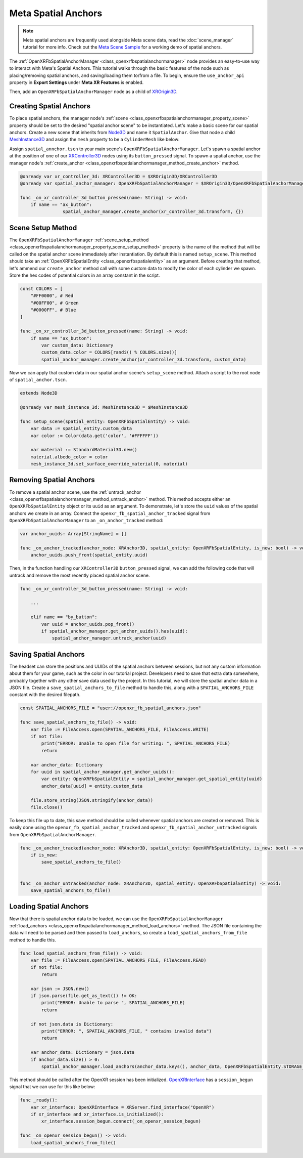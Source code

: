 Meta Spatial Anchors
====================

.. note::

    Meta spatial anchors are frequently used alongside Meta scene data, read the :doc:`scene_manager` tutorial for more info.
    Check out the `Meta Scene Sample <https://github.com/GodotVR/godot_openxr_vendors/tree/master/samples/meta-scene-sample>`_
    for a working demo of spatial anchors.

The :ref:`OpenXRFbSpatialAnchorManager <class_openxrfbspatialanchormanager>` node provides an
easy-to-use way to interact with Meta's Spatial Anchors. This tutorial walks through the basic features
of the node such as placing/removing spatial anchors, and saving/loading them to/from a file.
To begin, ensure the ``use_anchor_api`` property in **Export Settings** under **Meta XR Features** is enabled.

.. image:: img/spatial_anchors/spatial_anchor_export_setting.png

Then, add an ``OpenXRFbSpatialAnchorManager`` node as a child of `XROrigin3D <https://docs.godotengine.org/en/stable/classes/class_xrorigin3d.html>`_.

.. image:: img/spatial_anchors/spatial_anchor_manager_node.png

Creating Spatial Anchors
------------------------

To place spatial anchors, the manager node's :ref:`scene <class_openxrfbspatialanchormanager_property_scene>`
property should be set to the desired "spatial anchor scene" to be instantiated.
Let's make a basic scene for our spatial anchors. Create a new scene that inherits from `Node3D <https://docs.godotengine.org/en/stable/classes/class_node3d.html>`_ and name it ``SpatialAnchor``.
Give that node a child `MeshInstance3D <https://docs.godotengine.org/en/stable/classes/class_meshinstance3d.html>`_ and assign the ``mesh`` property to be a ``CylinderMesh`` like below:

.. image:: img/spatial_anchors/spatial_anchor_scene.png

Assign ``spatial_annchor.tscn`` to your main scene's ``OpenXRFbSpatialAnchorManager``. Let's spawn a spatial anchor at the position of one of our
`XRController3D <https://docs.godotengine.org/en/stable/classes/class_xrcontroller3d.html>`_ nodes using its ``button_pressed`` signal.
To spawn a spatial anchor, use the manager node's :ref:`create_anchor <class_openxrfbspatialanchormanager_method_create_anchor>` method.

.. code-block:: gdscript

    @onready var xr_controller_3d: XRController3D = $XROrigin3D/XRController3D
    @onready var spatial_anchor_manager: OpenXRFbSpatialAnchorManager = $XROrigin3D/OpenXRFbSpatialAnchorManager

    func _on_xr_controller_3d_button_pressed(name: String) -> void:
        if name == "ax_button":
		    spatial_anchor_manager.create_anchor(xr_controller_3d.transform, {})

.. image:: img/spatial_anchors/cylinders.png

Scene Setup Method
------------------

The ``OpenXRFbSpatialAnchorManager`` :ref:`scene_setup_method <class_openxrfbspatialanchormanager_property_scene_setup_method>` property
is the name of the method that will be called on the spatial anchor scene immediately after instantiation. By default this is named ``setup_scene``.
This method should take an :ref:`OpenXRFbSpatialEntity <class_openxrfbspatialentity>` as an argument. Before creating that method,
let's ammend our ``create_anchor`` method call with some custom data to modify the color of each cylinder we spawn.
Store the hex codes of potential colors in an array constant in the script.

.. code-block:: gdscript

    const COLORS = [
        "#FF0000", # Red
        "#00FF00", # Green
        "#0000FF", # Blue
    ]

    func _on_xr_controller_3d_button_pressed(name: String) -> void:
        if name == "ax_button":
            var custom_data: Dictionary
            custom_data.color = COLORS[randi() % COLORS.size()]
            spatial_anchor_manager.create_anchor(xr_controller_3d.transform, custom_data)

Now we can apply that custom data in our spatial anchor scene's ``setup_scene`` method. Attach a script to the root node of ``spatial_anchor.tscn``.

.. code-block:: gdscript

    extends Node3D

    @onready var mesh_instance_3d: MeshInstance3D = $MeshInstance3D

    func setup_scene(spatial_entity: OpenXRFbSpatialEntity) -> void:
        var data := spatial_entity.custom_data
        var color := Color(data.get('color', '#FFFFFF'))

        var material := StandardMaterial3D.new()
        material.albedo_color = color
        mesh_instance_3d.set_surface_override_material(0, material)

.. image:: img/spatial_anchors/colored_cylinders.png

Removing Spatial Anchors
------------------------

To remove a spatial anchor scene, use the :ref:`untrack_anchor <class_openxrfbspatialanchormanager_method_untrack_anchor>` method.
This method accepts either an ``OpenXRFbSpatialEntity`` object or its ``uuid`` as an argument. To demonstrate, let's store the ``uuid`` values
of the spatial anchors we create in an array. Connect the ``openxr_fb_spatial_anchor_tracked`` signal from ``OpenXRFbSpatialAnchorManager``
to an ``_on_anchor_tracked`` method:

.. code-block:: gdscript

    var anchor_uuids: Array[StringName] = []

    func _on_anchor_tracked(anchor_node: XRAnchor3D, spatial_entity: OpenXRFbSpatialEntity, is_new: bool) -> void:
        anchor_uuids.push_front(spatial_entity.uuid)

Then, in the function handling our ``XRController3D`` ``button_pressed`` signal, we can add the following code that will
untrack and remove the most recently placed spatial anchor scene.

.. code-block:: gdscript

    func _on_xr_controller_3d_button_pressed(name: String) -> void:

        ...

        elif name == "by_button":
            var uuid = anchor_uuids.pop_front()
            if spatial_anchor_manager.get_anchor_uuids().has(uuid):
                spatial_anchor_manager.untrack_anchor(uuid)

Saving Spatial Anchors
----------------------

The headset can store the positions and UUIDs of the spatial anchors between sessions, but not any custom information about them for your game,
such as the color in our tutorial project. Developers need to save that extra data somewhere, probably together with any other save data used by the project.
In this tutorial, we will store the spatial anchor data in a JSON file.
Create a ``save_spatial_anchors_to_file`` method to handle this, along with a ``SPATIAL_ANCHORS_FILE`` constant with the desired filepath.

.. code-block:: gdscript

    const SPATIAL_ANCHORS_FILE = "user://openxr_fb_spatial_anchors.json"

    func save_spatial_anchors_to_file() -> void:
        var file := FileAccess.open(SPATIAL_ANCHORS_FILE, FileAccess.WRITE)
        if not file:
            print("ERROR: Unable to open file for writing: ", SPATIAL_ANCHORS_FILE)
            return

        var anchor_data: Dictionary
        for uuid in spatial_anchor_manager.get_anchor_uuids():
            var entity: OpenXRFbSpatialEntity = spatial_anchor_manager.get_spatial_entity(uuid)
            anchor_data[uuid] = entity.custom_data

        file.store_string(JSON.stringify(anchor_data))
        file.close()

To keep this file up to date, this save method should be called whenever spatial anchors are created or removed.
This is easily done using the ``openxr_fb_spatial_anchor_tracked`` and ``openxr_fb_spatial_anchor_untracked`` signals from ``OpenXRFbSpatialAnchorManager``.

.. code-block:: gdscript

    func _on_anchor_tracked(anchor_node: XRAnchor3D, spatial_entity: OpenXRFbSpatialEntity, is_new: bool) -> void:
        if is_new:
            save_spatial_anchors_to_file()


    func _on_anchor_untracked(anchor_node: XRAnchor3D, spatial_entity: OpenXRFbSpatialEntity) -> void:
        save_spatial_anchors_to_file()

Loading Spatial Anchors
-----------------------

Now that there is spatial anchor data to be loaded, we can use the ``OpenXRFbSpatialAnchorManager`` :ref:`load_anchors <class_openxrfbspatialanchormanager_method_load_anchors>` method.
The JSON file containing the data will need to be parsed and then passed to ``load_anchors``, so create a ``load_spatial_anchors_from_file`` method to handle this.

.. code-block:: gdscript

    func load_spatial_anchors_from_file() -> void:
        var file := FileAccess.open(SPATIAL_ANCHORS_FILE, FileAccess.READ)
        if not file:
            return

        var json := JSON.new()
        if json.parse(file.get_as_text()) != OK:
            print("ERROR: Unable to parse ", SPATIAL_ANCHORS_FILE)
            return

        if not json.data is Dictionary:
            print("ERROR: ", SPATIAL_ANCHORS_FILE, " contains invalid data")
            return

        var anchor_data: Dictionary = json.data
        if anchor_data.size() > 0:
            spatial_anchor_manager.load_anchors(anchor_data.keys(), anchor_data, OpenXRFbSpatialEntity.STORAGE_LOCAL, true)

This method should be called after the OpenXR session has been initialized. `OpenXRInterface <https://docs.godotengine.org/en/stable/classes/class_openxrinterface.html#class-openxrinterface>`_
has a ``session_begun`` signal that we can use for this like below:

.. code-block:: gdscript

    func _ready():
        var xr_interface: OpenXRInterface = XRServer.find_interface("OpenXR")
        if xr_interface and xr_interface.is_initialized():
            xr_interface.session_begun.connect(_on_openxr_session_begun)

    func _on_openxr_session_begun() -> void:
        load_spatial_anchors_from_file()
